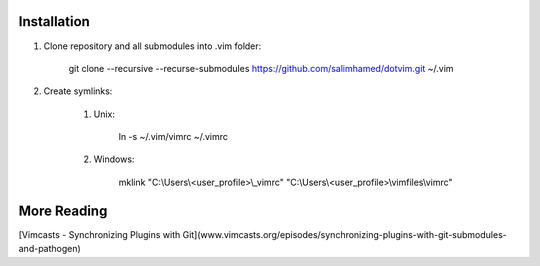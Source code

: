 Installation
============

#) Clone repository and all submodules into .vim folder:

    git clone --recursive --recurse-submodules https://github.com/salimhamed/dotvim.git ~/.vim

#) Create symlinks:

    #) Unix:

        ln -s ~/.vim/vimrc ~/.vimrc

    #) Windows:

        mklink "C:\\Users\\<user_profile>\\_vimrc" "C:\\Users\\<user_profile>\\vimfiles\\vimrc"

More Reading
============
[Vimcasts - Synchronizing Plugins with Git](www.vimcasts.org/episodes/synchronizing-plugins-with-git-submodules-and-pathogen)
